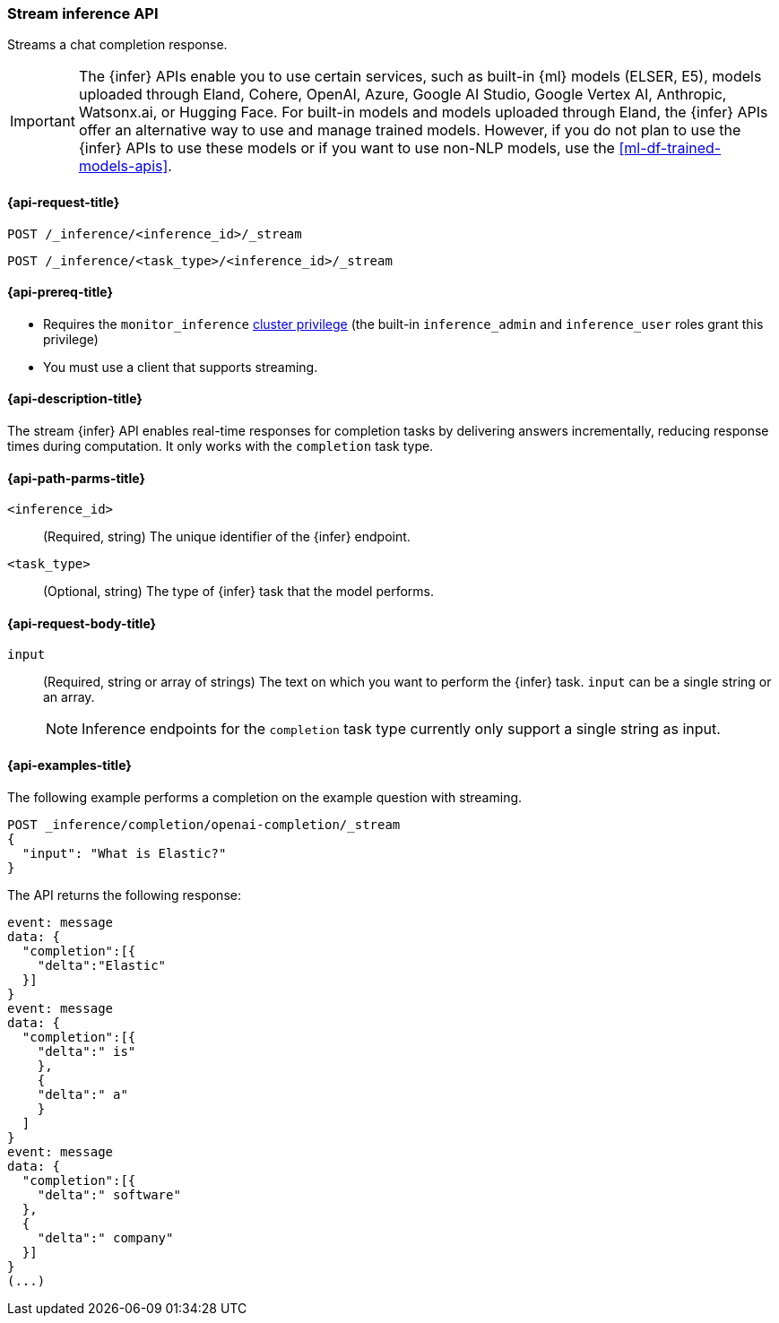 [role="xpack"]
[[stream-inference-api]]
=== Stream inference API

Streams a chat completion response.

IMPORTANT: The {infer} APIs enable you to use certain services, such as built-in {ml} models (ELSER, E5), models uploaded through Eland, Cohere, OpenAI, Azure, Google AI Studio, Google Vertex AI, Anthropic, Watsonx.ai, or Hugging Face.
For built-in models and models uploaded through Eland, the {infer} APIs offer an alternative way to use and manage trained models.
However, if you do not plan to use the {infer} APIs to use these models or if you want to use non-NLP models, use the <<ml-df-trained-models-apis>>.


[discrete]
[[stream-inference-api-request]]
==== {api-request-title}

`POST /_inference/<inference_id>/_stream`

`POST /_inference/<task_type>/<inference_id>/_stream`


[discrete]
[[stream-inference-api-prereqs]]
==== {api-prereq-title}

* Requires the `monitor_inference` <<privileges-list-cluster,cluster privilege>>
(the built-in `inference_admin` and `inference_user` roles grant this privilege)
* You must use a client that supports streaming.

[discrete]
[[stream-inference-api-desc]]
==== {api-description-title}

The stream {infer} API enables real-time responses for completion tasks by delivering answers incrementally, reducing response times during computation.
It only works with the `completion` task type.


[discrete]
[[stream-inference-api-path-params]]
==== {api-path-parms-title}

`<inference_id>`::
(Required, string)
The unique identifier of the {infer} endpoint.


`<task_type>`::
(Optional, string)
The type of {infer} task that the model performs.


[discrete]
[[stream-inference-api-request-body]]
==== {api-request-body-title}

`input`::
(Required, string or array of strings)
The text on which you want to perform the {infer} task.
`input` can be a single string or an array.
+
--
[NOTE]
====
Inference endpoints for the `completion` task type currently only support a
single string as input.
====
--


[discrete]
[[stream-inference-api-example]]
==== {api-examples-title}

The following example performs a completion on the example question with streaming.


[source,console]
------------------------------------------------------------
POST _inference/completion/openai-completion/_stream
{
  "input": "What is Elastic?"
}
------------------------------------------------------------
// TEST[skip:TBD]


The API returns the following response:


[source,txt]
------------------------------------------------------------
event: message
data: {
  "completion":[{
    "delta":"Elastic"
  }]
}
event: message
data: {
  "completion":[{
    "delta":" is"
    },
    {
    "delta":" a"
    }
  ]
}
event: message
data: {
  "completion":[{
    "delta":" software"
  },
  {
    "delta":" company"
  }]
}
(...)
------------------------------------------------------------
// NOTCONSOLE
